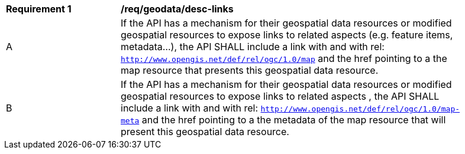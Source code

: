 [[req_geodata_desc-links]]
[width="90%",cols="2,6a"]
|===
^|*Requirement {counter:req-id}* |*/req/geodata/desc-links*
^|A |If the API has a mechanism for their geospatial data resources or modified geospatial resources to expose links to related aspects (e.g. feature items, metadata...), the API SHALL include a link with and with rel: `http://www.opengis.net/def/rel/ogc/1.0/map` and the href pointing to a the map resource that presents this geospatial data resource.
^|B |If the API has a mechanism for their geospatial data resources or modified geospatial resources to expose links to related aspects , the API SHALL include a link with and with rel: `http://www.opengis.net/def/rel/ogc/1.0/map-meta` and the href pointing to a the metadata of the map resource that will present this geospatial data resource.
|===
